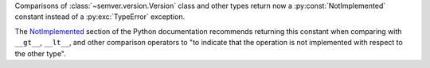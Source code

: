 Comparisons of :class:`~semver.version.Version` class and other
types return now a :py:const:`NotImplemented` constant instead
of a :py:exc:`TypeError` exception.

The `NotImplemented`_ section of the Python documentation recommends
returning this constant when comparing with ``__gt__``, ``__lt__``,
and other comparison operators to "to indicate that the operation is
not implemented with respect to the other type".

.. _NotImplemented: https://docs.python.org/3/library/constants.html#NotImplemented